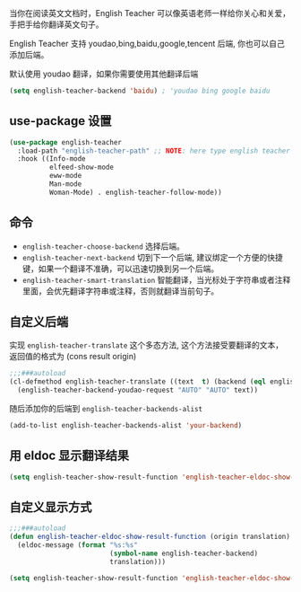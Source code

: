 #+html: <p align="center"><img src="./english-teacher.gif" /></p>

当你在阅读英文文档时，English Teacher 可以像英语老师一样给你关心和关爱，手把手给你翻译英文句子。

English Teacher 支持 youdao,bing,baidu,google,tencent 后端, 你也可以自己添加后端。

默认使用 youdao 翻译，如果你需要使用其他翻译后端

#+BEGIN_SRC emacs-lisp
(setq english-teacher-backend 'baidu) ; 'youdao bing google baidu
#+END_SRC

** use-package 设置

#+BEGIN_SRC emacs-lisp
(use-package english-teacher
  :load-path "english-teacher-path" ;; NOTE: here type english teacher directory
  :hook ((Info-mode
          elfeed-show-mode
          eww-mode
          Man-mode
          Woman-Mode) . english-teacher-follow-mode))
#+END_SRC

** 命令
- ~english-teacher-choose-backend~ 选择后端。
- ~english-teacher-next-backend~ 切到下一个后端, 建议绑定一个方便的快捷键，如果一个翻译不准确，可以迅速切换到另一个后端。
- ~english-teacher-smart-translation~ 智能翻译，当光标处于字符串或者注释里面，会优先翻译字符串或注释，否则就翻译当前句子。

** 自定义后端  

实现 ~english-teacher-translate~ 这个多态方法,
这个方法接受要翻译的文本，
返回值的格式为 (cons result origin)
#+BEGIN_SRC emacs-lisp
;;;###autoload
(cl-defmethod english-teacher-translate ((text  t) (backend (eql english-teacher-backend-youdao)))
  (english-teacher-backend-youdao-request "AUTO" "AUTO" text))
#+END_SRC

随后添加你的后端到 ~english-teacher-backends-alist~
#+BEGIN_SRC emacs-lisp
(add-to-list english-teacher-backends-alist 'your-backend)
#+END_SRC
** 用 eldoc 显示翻译结果
#+BEGIN_SRC emacs-lisp
(setq english-teacher-show-result-function 'english-teacher-eldoc-show-result-function)
#+END_SRC

**  自定义显示方式
#+begin_src emacs-lisp :tangle yes
;;;###autoload
(defun english-teacher-eldoc-show-result-function (origin translation)
  (eldoc-message (format "%s:%s"
                         (symbol-name english-teacher-backend)
                         translation)))

(setq english-teacher-show-result-function 'english-teacher-eldoc-show-result-function)
#+end_src

